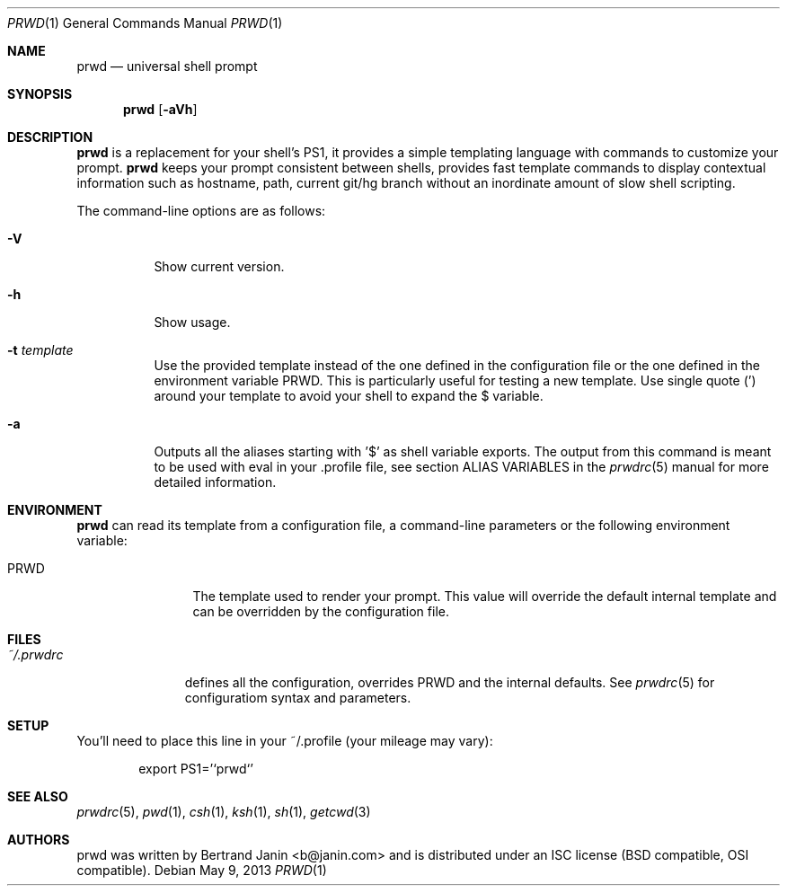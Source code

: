 .\" Copyright (c) 2009-2015 Bertrand Janin <b@janin.com>
.\" 
.\" Permission to use, copy, modify, and distribute this software for any
.\" purpose with or without fee is hereby granted, provided that the above
.\" copyright notice and this permission notice appear in all copies.
.\" 
.\" THE SOFTWARE IS PROVIDED "AS IS" AND THE AUTHOR DISCLAIMS ALL WARRANTIES
.\" WITH REGARD TO THIS SOFTWARE INCLUDING ALL IMPLIED WARRANTIES OF
.\" MERCHANTABILITY AND FITNESS. IN NO EVENT SHALL THE AUTHOR BE LIABLE FOR
.\" ANY SPECIAL, DIRECT, INDIRECT, OR CONSEQUENTIAL DAMAGES OR ANY DAMAGES
.\" WHATSOEVER RESULTING FROM LOSS OF USE, DATA OR PROFITS, WHETHER IN AN
.\" ACTION OF CONTRACT, NEGLIGENCE OR OTHER TORTIOUS ACTION, ARISING OUT OF
.\" OR IN CONNECTION WITH THE USE OR PERFORMANCE OF THIS SOFTWARE.
.\"
.Dd $Mdocdate: May 9 2013 $
.Dt PRWD 1
.Os
.Sh NAME
.Nm prwd
.Nd universal shell prompt
.Sh SYNOPSIS
.Nm prwd
.Op Fl aVh
.Sh DESCRIPTION
.Nm
is a replacement for your shell's PS1, it provides a simple templating language
with commands to customize your prompt.
.Nm
keeps your prompt consistent between shells, provides fast template commands to
display contextual information such as hostname, path, current git/hg branch
without an inordinate amount of slow shell scripting.
.Pp
The command-line options are as follows:
.Bl -tag -width Ds
.It Fl V
Show current version.
.It Fl h
Show usage.
.It Fl t Ar template
Use the provided template instead of the one defined in the configuration file
or the one defined in the environment variable PRWD.  This is particularly useful
for testing a new template.  Use single quote (') around your template to avoid
your shell to expand the $ variable.
.It Fl a
Outputs all the aliases starting with '$' as shell variable exports. The output
from this command is meant to be used with eval in your .profile file, see
section ALIAS VARIABLES in the
.Xr prwdrc 5
manual for more detailed information.
.El
.Sh ENVIRONMENT
.Nm
can read its template from a configuration file, a command-line parameters or the
following environment variable:
.Bl -tag -width REMOTEHOST
.It Ev PRWD
The template used to render your prompt.  This value will override the default
internal template and can be overridden by the configuration file.
.El
.Sh FILES
.Bl -tag -width ~/.prwdrc -compact
.It Pa ~/.prwdrc
defines all the configuration, overrides PRWD and the internal defaults.  See
.Xr prwdrc 5
for configuratiom syntax and parameters.
.El
.Sh SETUP
You'll need to place this line in your ~/.profile (your mileage may vary):
.Bd -literal -offset indent
export PS1='`prwd`'
.Ed
.Sh SEE ALSO
.Xr prwdrc 5 ,
.Xr pwd 1 ,
.Xr csh 1 ,
.Xr ksh 1 ,
.Xr sh 1 ,
.Xr getcwd 3
.Sh AUTHORS
prwd was written by Bertrand Janin <b@janin.com> and is distributed under an
ISC license (BSD compatible, OSI compatible).
